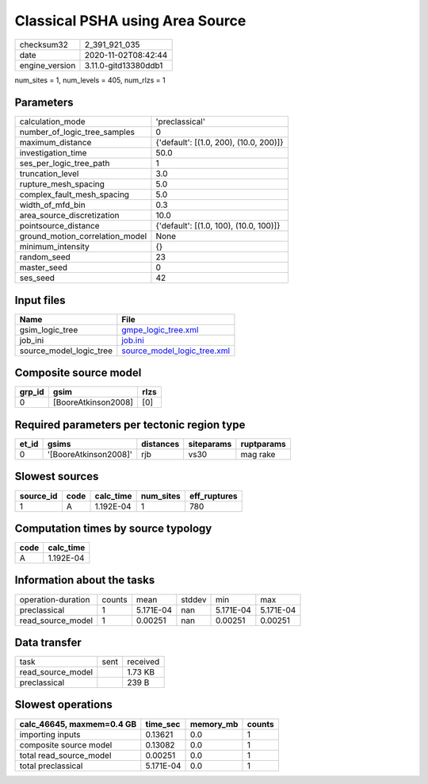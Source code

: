 Classical PSHA using Area Source
================================

============== ====================
checksum32     2_391_921_035       
date           2020-11-02T08:42:44 
engine_version 3.11.0-gitd13380ddb1
============== ====================

num_sites = 1, num_levels = 405, num_rlzs = 1

Parameters
----------
=============================== ======================================
calculation_mode                'preclassical'                        
number_of_logic_tree_samples    0                                     
maximum_distance                {'default': [(1.0, 200), (10.0, 200)]}
investigation_time              50.0                                  
ses_per_logic_tree_path         1                                     
truncation_level                3.0                                   
rupture_mesh_spacing            5.0                                   
complex_fault_mesh_spacing      5.0                                   
width_of_mfd_bin                0.3                                   
area_source_discretization      10.0                                  
pointsource_distance            {'default': [(1.0, 100), (10.0, 100)]}
ground_motion_correlation_model None                                  
minimum_intensity               {}                                    
random_seed                     23                                    
master_seed                     0                                     
ses_seed                        42                                    
=============================== ======================================

Input files
-----------
======================= ============================================================
Name                    File                                                        
======================= ============================================================
gsim_logic_tree         `gmpe_logic_tree.xml <gmpe_logic_tree.xml>`_                
job_ini                 `job.ini <job.ini>`_                                        
source_model_logic_tree `source_model_logic_tree.xml <source_model_logic_tree.xml>`_
======================= ============================================================

Composite source model
----------------------
====== =================== ====
grp_id gsim                rlzs
====== =================== ====
0      [BooreAtkinson2008] [0] 
====== =================== ====

Required parameters per tectonic region type
--------------------------------------------
===== ===================== ========= ========== ==========
et_id gsims                 distances siteparams ruptparams
===== ===================== ========= ========== ==========
0     '[BooreAtkinson2008]' rjb       vs30       mag rake  
===== ===================== ========= ========== ==========

Slowest sources
---------------
========= ==== ========= ========= ============
source_id code calc_time num_sites eff_ruptures
========= ==== ========= ========= ============
1         A    1.192E-04 1         780         
========= ==== ========= ========= ============

Computation times by source typology
------------------------------------
==== =========
code calc_time
==== =========
A    1.192E-04
==== =========

Information about the tasks
---------------------------
================== ====== ========= ====== ========= =========
operation-duration counts mean      stddev min       max      
preclassical       1      5.171E-04 nan    5.171E-04 5.171E-04
read_source_model  1      0.00251   nan    0.00251   0.00251  
================== ====== ========= ====== ========= =========

Data transfer
-------------
================= ==== ========
task              sent received
read_source_model      1.73 KB 
preclassical           239 B   
================= ==== ========

Slowest operations
------------------
========================= ========= ========= ======
calc_46645, maxmem=0.4 GB time_sec  memory_mb counts
========================= ========= ========= ======
importing inputs          0.13621   0.0       1     
composite source model    0.13082   0.0       1     
total read_source_model   0.00251   0.0       1     
total preclassical        5.171E-04 0.0       1     
========================= ========= ========= ======